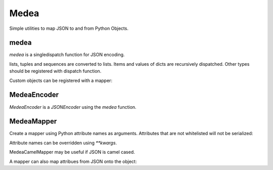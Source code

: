 Medea
-----

Simple utilities to map JSON to and from Python Objects.

medea
`````

`medea` is a singledispatch function for JSON encoding. 

lists, tuples and sequences are converted to lists.
Items and values of dicts are recursively dispatched.
Other types should be registered with dispatch function.

.. code-block:: python
    medea.register(date, lambda obj: obj.strftime('%Y-%m-%d'))

    dob = date(1974, 3, 1)
    assert medea(dob) == '1974-03-01'

    bob = {
        'name': 'Bob',
        'age': 38,
        'colors': ('blue', 'red'),
        'dob': dob}

    assert medea(bob) == {
        'name': 'Bob',
        'age': 38,
        'colors': ['blue', 'red'],
        'dob': '1974-03-01'}


Custom objects can be registered with a mapper:

.. code-block:: python
    class Pet(object):
        pass


    class Dog(Pet):
        def __init__(self, name):
            self.name = name
            self.kind = 'Dog'


    class Cat(Pet):
        def __init__(self, name):
            self.name = name
            self.kind = 'Cat'


    class PetPerson(Person):
        pass


    medea.register(PetPerson, MedeaCamelMapper('first_name', 'last_name', 'pets'))
    medea.register(Pet, MedeaCamelMapper('name', 'kind'))

    anne = PetPerson('Anne', 'Frank')
    fido = Dog('Fido')
    spot = Dog('Spot')
    garfield = Cat('Garfield')
    anne.pets = [fido, spot, garfield]
    assert medea(anne) == {
        'firstName': 'Anne',
        'lastName': 'Frank',
        'pets': [
            {'kind': 'Dog', 'name': 'Fido'},
            {'kind': 'Dog', 'name': 'Spot'},
            {'kind': 'Cat', 'name': 'Garfield'}]}


MedeaEncoder
````````````
`MedeaEncoder` is a `JSONEncoder` using the `medea` function.


MedeaMapper
```````````

Create a mapper using Python attribute names as arguments.  Attributes that are
not whitelisted will not be serialized:

.. code-block:: python
    class Person(object):
        def __init__(self, first_name, last_name,
                     address='', phone_number='', dob=''):
            self.first_name = first_name
            self.last_name = last_name
            self.address = address
            self.phone_number = phone_number
            self.dob = dob


    bob = Person('Bob', 'Hope', '123 Main', '123', '1903-05-29')

    mapper = MedeaMapper('first_name', 'last_name',
                         'address', 'phone_number', 'dob')

    bob_json = {
        'first_name': 'Bob',
        'last_name': 'Hope',
        'address': '123 Main',
        'phone_number': '123',
        'dob': '1903-05-29'}

    assert mapper.to_json(bob) == bob_json

Attribute names can be overridden using `**kwargs`.

.. code-block:: python
    bob = Person('Bob', 'Hope', '123 Main', '123', '1903-05-29')

    mapper = MedeaMapper('address', 'dob',
                         first_name='firstName', last_name='lastName')

    bob_json = {
        'firstName': 'Bob',
        'lastName': 'Hope',
        'address': '123 Main',
        'dob': '1903-05-29'}

    assert mapper.to_json(bob) == bob_json

MedeaCamelMapper may be useful if JSON is camel cased.

.. code-block:: python
    bob = Person('Bob', 'Hope', '123 Main', '123', '1903-05-29')

    mapper = MedeaCamelMapper('first_name', 'last_name',
                              'address', 'phone_number', 'dob')

    bob_json = {
        'firstName': 'Bob',
        'lastName': 'Hope',
        'address': '123 Main',
        'phoneNumber': '123',
        'dob': '1903-05-29'}

    assert mapper.to_json(bob) == bob_json

A mapper can also map attribues from JSON onto the object:

.. code-block:: python
    bob = Person('Bob', 'Hope', '123 Main', '123', '1903-05-29')

    bob_json_full = {
        'firstName': 'Bob',
        'lastName': 'Hope',
        'address': '123 Main',
        'phoneNumber': '123',
        'DOB': '1903-05-29'}

    fred_json = {
        'firstName': 'Fred',
        'lastName': 'Rodgers'}

    mapper = MedeaCamelMapper('first_name', 'last_name')
    mapper_full = MedeaCamelMapper('first_name', 'last_name',
                                   'address', 'phone_number', dob='DOB')

    assert mapper.to_json(bob) == bob_json
    assert mapper_full.to_json(bob) == bob_json_full

    # Override Bob's name from Fred
    mapper.from_json(fred_json, bob)

    # Mapper only serializes names
    assert mapper.to_json(bob) == fred_json
    assert mapper_full.to_json(bob) != bob_json_full
    assert bob.first_name == 'Fred'
    assert bob.last_name == 'Rodgers'
    assert bob.address == '123 Main'
    assert bob.phone_number == '123'
    assert bob.dob == '1903-05-29'

    # Revert back to Bob's name
    mapper.from_json(bob_json, bob)
    assert mapper.to_json(bob) == bob_json
    assert mapper_full.to_json(bob) == bob_json_full
